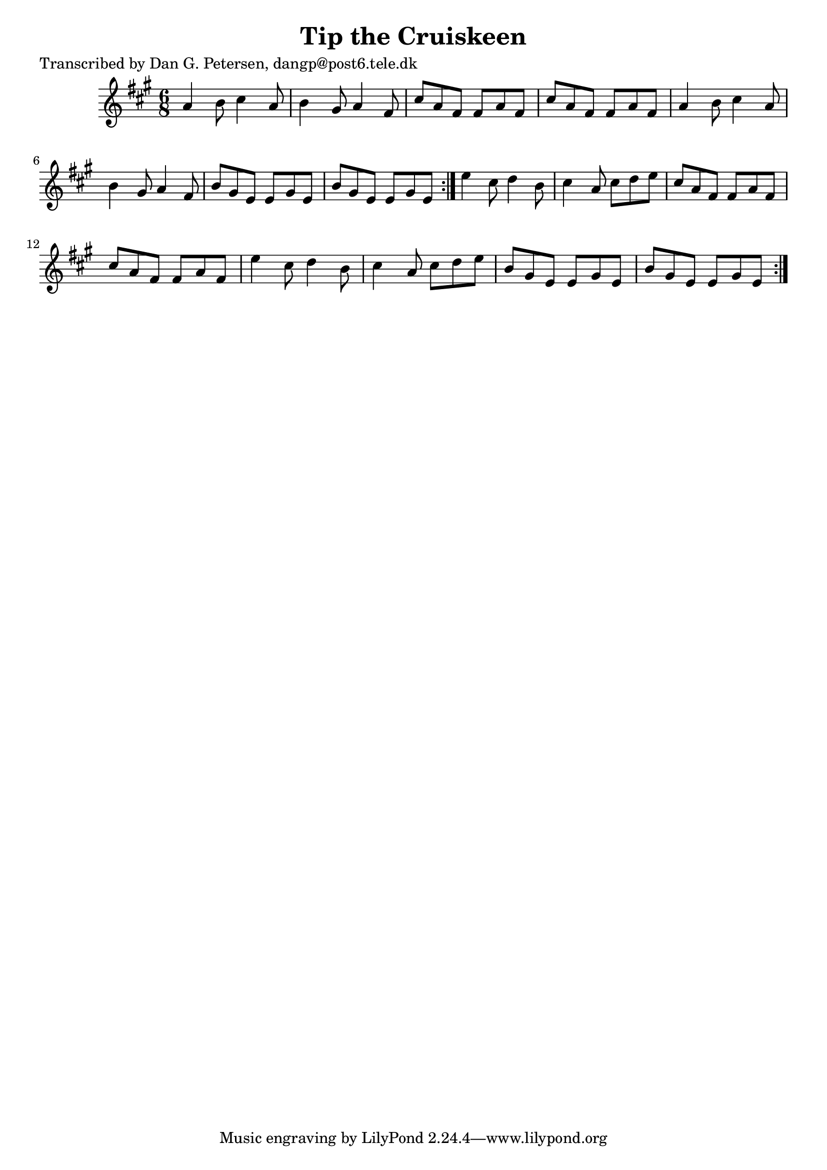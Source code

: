 
\version "2.16.2"
% automatically converted by musicxml2ly from xml/0887_dp.xml

%% additional definitions required by the score:
\language "english"


\header {
    poet = "Transcribed by Dan G. Petersen, dangp@post6.tele.dk"
    encoder = "abc2xml version 63"
    encodingdate = "2015-01-25"
    title = "Tip the Cruiskeen"
    }

\layout {
    \context { \Score
        autoBeaming = ##f
        }
    }
PartPOneVoiceOne =  \relative a' {
    \repeat volta 2 {
        \repeat volta 2 {
            \key fs \minor \time 6/8 a4 b8 cs4 a8 | % 2
            b4 gs8 a4 fs8 | % 3
            cs'8 [ a8 fs8 ] fs8 [ a8 fs8 ] | % 4
            cs'8 [ a8 fs8 ] fs8 [ a8 fs8 ] | % 5
            a4 b8 cs4 a8 | % 6
            b4 gs8 a4 fs8 | % 7
            b8 [ gs8 e8 ] e8 [ gs8 e8 ] | % 8
            b'8 [ gs8 e8 ] e8 [ gs8 e8 ] }
        | % 9
        e'4 cs8 d4 b8 | \barNumberCheck #10
        cs4 a8 cs8 [ d8 e8 ] | % 11
        cs8 [ a8 fs8 ] fs8 [ a8 fs8 ] | % 12
        cs'8 [ a8 fs8 ] fs8 [ a8 fs8 ] | % 13
        e'4 cs8 d4 b8 | % 14
        cs4 a8 cs8 [ d8 e8 ] | % 15
        b8 [ gs8 e8 ] e8 [ gs8 e8 ] | % 16
        b'8 [ gs8 e8 ] e8 [ gs8 e8 ] }
    }


% The score definition
\score {
    <<
        \new Staff <<
            \context Staff << 
                \context Voice = "PartPOneVoiceOne" { \PartPOneVoiceOne }
                >>
            >>
        
        >>
    \layout {}
    % To create MIDI output, uncomment the following line:
    %  \midi {}
    }

